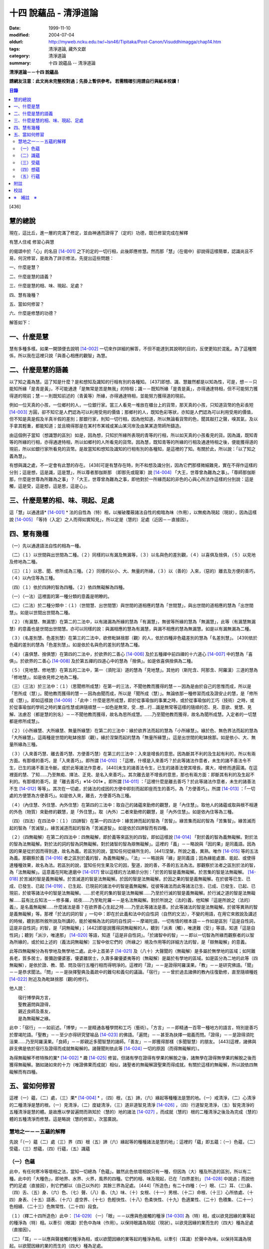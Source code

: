十四 說蘊品 - 清淨道論
######################

:date: 1999-11-10
:modified: 2004-07-04
:oldurl: http://myweb.ncku.edu.tw/~lsn46/Tipitaka/Post-Canon/Visuddhimagga/chap14.htm
:tags: 清淨道論, 藏外文獻
:category: 清淨道論
:summary: 十四 說蘊品 -- 清淨道論


**清淨道論－－十四 說蘊品**

**請網友注意：此文尚未完整校對過；先掛上暫供參考。
若需精確引用請自行與紙本校讀！**

.. contents:: 目錄
   :depth: 2


[436]

慧的總說
++++++++

現在，這比丘，進一層的完滿了修定，並由神通而證得了（定的）功德，既已修習完成在解釋

有慧人住戒
修習心與慧

的偈頌中於「心」的名目 [14-001]_  之下的定的一切行相，此後即應修慧。然而那「慧」（在偈中）卻說得這樣簡單，認識尚且不易，何況修習，是故為了詳示修法，先提出這些問題：　　　　　　

一、什麼是慧？

二、什麼是慧的語義？

三、什麼是慧的相、味、現起、足處？

四、慧有幾種？

五、當如何修習？

六、什麼是修慧的功德？

解答如下：

一、什麼是慧
++++++++++++

慧有多種多樣。如果一開頭便去說明 [14-002]_  一切來作詳細的解答，不但不能達到其說明的目的，反使更陷於混亂。為了這種關係，所以我在這裡只說「與善心相應的觀智」為慧。

二、什麼是慧的語義
++++++++++++++++++

以了知之義為慧。這了知是什麼？是和想知及識知的行相有別的各種知。 [437]即想、識、慧雖然都是以知為性，可是，想－－只能知所緣「是青是黃」，不可能通達「是無常是苦是無我」的特相；識－－既知所緣「是青是黃」，亦得通達特相，但不可能努力獲得道的現前；慧－－則既知前述的（青黃等）所緣，亦得通達特相，並能努力獲得道的現前。

例如一位天真的小孩，一位鄉村的人，一位銀行家。當三人看見一堆放在櫃台上的貨幣，那天真的小孩，只知道貨幣的色彩長短 [14-003]_  方圓，卻不知它是人們認為可以利用受用的價值；那鄉村的人，既知色彩等狀，亦知是人們認為可以利用受用的價值，但不知是真是假及半真半假的差別；那銀行家，則知一切行相，因為他知道，所以無論看貨幣的色，聞其敲打之聲，嗅其氣，及以手拿其輕重，都能知道；並且曉得那是在某村市某城或某山某河岸及由某某造幣師所鑄造。

由這個例子當知（想識慧的區別）如是，因為想，只知於所緣所表現的青等的行相，所以如天真的小孩看見的貨。因為識，既知青等的所緣的行相，亦得通達特相，所以如鄉村的人所看見的貨幣。因為慧，既知青等的所緣的行相及通達特相之後，便能獲得道的現前，所以如銀行家所看見的貨幣。是故當知和想知及識知的行相有別的各種知，是這裡的了知。有關於此，所以說：「以了知之義為慧」。

有想與識之處，不一定會有此慧的存在。 [438]可是有慧存在時，則不和想及識分別，因為它們那樣微細難見，實在不得作這樣的分別；這是想，這是識，這是慧」，所以尊者那伽斯那 （即那先或龍軍）說 [14-004]_  「大王，世尊曾為難為之事」。「尊師那伽斯那，什麼是世尊為所難為之事」？「大王，世尊曾為難為之事，即他對於一所緣而起的非色的心與心所法作這樣的分別說：這是觸，這是受，這是想，這是思，這是心」。

三、什麼是慧的相、味、現起、足處
++++++++++++++++++++++++++++++++

這「慧」以通達語* [14-001]_ * 法的自性為（特）相，以摧破覆蔽諸法自性的痴暗為味（作用），以無痴為現起（現狀），因為這樣說 [14-005]_  「等持（入定）之人而得如實知見」，所以定是（慧的）足處（近因－－直接因）。

四、慧有幾種
++++++++++++

（一）先以通達語法自性的相為一種。

（二）（１）以世間與出世間為二種。（２）同樣的以有漏及無漏等，（３）以名與色的差別觀，（４）以喜俱及捨俱，（５）以見地及修地為二種。

（三）（１）以思、聞、修所成為三種。（２）同樣的以小、大、無量的所緣，（３）以（善的）入來，（惡的）離去及方便的善巧，（４）以內住等為三種。

（四）（１）依於四諦的智為四種。（２）依四無礙解為四種。

（一）（一法）這裡面的第一種分類的意義是明瞭的。

（二）（二法）於二種分類中：（１）（世間慧、出世間慧）與世間的道相應的慧為「世間慧」，與出世間的道相應的慧為「出世間慧」。如是以世間出世間為二種。　　　

（２）（有漏慧、無漏慧）在第二的二法中，以有諸漏為所緣的慧為「有漏慧」，無彼等所緣的慧為「無漏慧」，此等（有漏慧無漏慧）的意義也是世間出世間慧。亦可以同樣的說：與漏相應的慧為有漏慧，與漏不相應的慧為無漏慧。如是以有漏無漏為二種。

（３）（名差別慧、色差別慧）在第三的二法中，欲修毗缽捨那（觀）的人，依於四種非色蘊差別的慧為「名差別慧」。 [439]依於色蘊的差別的慧為「色差別慧」。如是依於名與色的差別的慧為二種。

（４）（喜俱慧、捨俱慧）在第四的二法中，於欲界的二善心 [14-006]_  及於五種禪中前四禪的十六道心 [14-007]_  中的慧為「喜俱」。於欲界的二善心 [14-008]_  及於第五禪的四道心中的慧為「捨俱」。如是依喜俱捨俱為二種。

（５）（見地慧、修地慧）在第五的二法中，第一（須陀洹）道的慧為「見地慧」。其他的（斯陀含、阿那含、阿羅漢）三道的慧為「修地慧」。如是依見修之地為二種。

（三）（三法）於三法中：（１）（思聞修所成慧）在第一的三法，不聞他教而獲得的慧－－因為是由於自己的思惟而成，所以是「思所成（慧）」。聞他教而獲得的慧－－因為由聞而成，所以是「聞所成（慧）」。無論依那一種修習而成及證安止的慧，是「修所成（慧）」。即如這樣說 [14-009]_  ：「此中：什麼是思所成慧，即於從事瑜伽的事業之時，或於從事瑜伽的工巧（技術）之時，或於從事瑜伽的學術之時的業自性慧或諦隨順慧－－如色是無常，受…想…行…識是無常等這樣的隨順的忍、見、意欲、覺慧、見解、法慮忍（都是慧的別名）－－不聞他教而獲得，故名為思所成慧。……乃至聞他教而獲得，故名為聞所成慧。入定者的一切慧都是修所成慧」。　　

（２）（小所緣慧、大所緣慧、無量所緣慧）在第二的三法中：緣於欲界法而起的慧為「小所緣慧」。緣於色、無色界法而起的慧為「大所緣慧」。這兩種是世間的毗缽捨那（觀）。緣於涅槃而起的慧為「無量所緣慧」。這是出世間的毗缽捨那。如是依小、大、無量所緣為三種。

（３）（入來善巧慧、離去善巧慧、方便善巧慧）在第三的三法中：入來是增長的意思。因為斷其不利的及生起有利的，所以有兩方面。有那樣的善巧，是「入來善巧」。即所謂 [14-010]_  ：「這裡，什樣是入來善巧？於此等諸法作意者，未生的諸不善法令不生，已生的諸不善法令斷。或於此等諸法作意者， [440]未生的諸善法令生，已生的諸善法使其增長，廣大，增修而達圓滿。在這裡面的慧、了知……乃至無痴、擇法、正見、是名入來善巧」。其次離去是不增長的意思，那也有兩方面：即斷其有利的及生起不利的。有那樣的善巧，是「離去善巧」※14-001※ 。即所謂 [14-011]_  ：「這裡什麼是離去善巧？於此等諸法作意者，未生的諸善法不生 [14-012]_  等等」。其次在一切處，於諸法的成因的方便中即刻而起即座而生的善巧，為「方便善巧」。所謂 [14-013]_  ：「一切處的方便慧為方便善巧」。如是依入來，離去，方便善巧為三種。

（４）（內住慧、外住慧、內外住慧）在第四的三法中：取自己的諸蘊來勤修的觀慧，是「內住慧」。取他人的諸蘊或取與根不相連的外色（物質）來勤修的觀慧，是「外住慧」。取（內外）二者來勤修的觀慧，是「內外住慧」。如是依內住等為三種。　

（四）（四法）在四法中：（１）（四諦智）在第一的四法中：緣苦諦而起的智為「苦智」。緣苦集而起的智為「苦集智」。緣苦滅而起的智為「苦滅智」。緣苦滅道而起的智為「苦滅道智」。如是依於四諦智而有四種。

（２）（四無礙解）在第二的四法中：四無礙解，即於義等來區別的四智。即如這樣說 [14-014]_  「對於義的智為義無礙解。對於法的智為法無礙解。對於法的詞的智為詞無礙解。對於諸智的智為辯無礙解」。這裡的「義」－－略說與「因的果」是同義語。因為因的果是從於因而得到達，故名為義。若區別的說，當知任何從緣所生的， [441]涅槃，所說之義，異熟。唯作 [14-015]_  等的五法為義。那觀察於義 [14-016]_  者之區別於義的智，為義無礙解」。「法」－－略說與「緣」是同義語；因為緣能處置、能起、或使得達種種效果，故名為法。若區別的說，當知任何生果及它的因，聖道，說的善，不善的五法為法。那觀察於法者之區別於法的智，為「法無礙解」。這意義在阿毗達磨中 [14-017]_  曾以這樣的方法顯示分別：「於苦的智是義無礙解。於苦集的智是法無礙解。 [14-018]_  於苦滅的智是義無礙解。於苦滅道的智是法無礙解。於因的智是法無礙解。於因之果的智是義無礙解。在於彼等已生、已成、已發生、已起 [14-019]_  、已生起、已現前的諸法中的智是義無礙解。從彼等諸法而此等諸法已生、已成、已發生、已起、已現前，於彼等諸法中的智是法無礙解。……於老死的集的智是法無礙解……乃至於行滅的智是義無礙解。於行滅之道的智是法無礙解……茲有比丘知法－－修多羅，祗夜……乃至毗陀羅－－是名法無礙解。對於所說之（法的)義，他知解『這是所說之（法的）義』，是名義無礙解……什麼諸法是善？在欲界善心生起之時……乃至此等諸法是善。於此等諸法的智是法無礙解。於彼等異熟的智是義無礙解」等。那裡「於法的詞的智 」一句中：即在於此義和法中的自性詞（自然的文法），不變的用語，在用它來敘說及講述的時候，聽到那所敘所說及所講的，能於被稱為法的詞的自性詞－－摩竭陀語，一切有情的根本語－－作如是區別「這是自性詞，這是非自性詞」的智，是「詞無礙解」； [442]即是說獲得詞無礙解的人，聽到「派素（觸），唯達難（受）」等語，知道「這是自性詞」；聽到「派沙，唯達那」 [14-020]_  等語，知道「這是非自性詞」。「於諸智中的智」－－即以一切智為所緣而觀察者的以智為所緣的，或於如上述的（義法詞無礙解）三智中依它們的（所緣之）境及作用等的詳細方法的智，是「辯無礙解」的意義。

此等四無礙解分為有學地及無學地二處。此中上首弟子 [14-021]_  及（八十）大聲聞的（無礙解）是多屬於無學地的區域；如阿難長老，質多居士，曇彌迦優婆塞，優婆離居士，久壽多羅優婆夷等的（無礙解）是屬於有學地的區域。如是區分為二地的此等（四無礙解），是依於證、教、聞、問及宿行五種行相而得明淨的。這裡的「證」－－是證得阿羅漢果。「教」－－是研究佛語。「聞」－－是恭求聞法。「問」－－是抉擇聖典及義疏中的難句和義句的議論。「宿行」－－曾於過去諸佛的教內往復勤修，直至隨順種姓 [14-022]_  附近及為毗缽捨那（觀)的修行。

他人說：

| 　　宿行博學與方言，
| 　　聖教遍問與證得，
| 　　親近良師及善友，
| 　　是為無礙解之緣。

此中：「宿行」－－如前述。「博學」－－是精通各種學問和工巧（藝術）。「方言」－－即精通一百零一種地方的語言，特別是善巧於摩竭陀語。「聖教」－－至少亦得研究譬喻品 [14-023]_  的佛語。「遍問」－－甚至為抉擇一偈義而問。「證得」－－是證得須陀洹果……乃至阿羅漢果。「良師」－－即親近多聞智慧的諸師。「善友」－－即獲得那樣（多聞智慧）的朋友。 [443]這裡，諸佛與辟支佛是依於宿行及證得而成就無礙解的。諸聲聞則依此等 [14-024]_  一切的原因（而得無礙解的）。

為得無礙解不修特殊的業* [14-002]_ * 趣 [14-025]_  修習。但諸有學在證得有學果的解脫之後，諸無學在證得無學果的解脫之後而獲得無礙解。猶如諸如來的十力（唯證佛果而成就）相似，諸聖者的無礙解證聖果而得成就。有關於這樣的無礙解，所以說依四無礙解而有四種。

五、當如何修習
++++++++++++++

這裡（一）蘊，（二）處，（三）果* [14-004]_ * ，（四）根，（五）諦，（六）緣起等種種法是慧的地。（一）戒清淨，（二）心清淨的二種清淨是慧的根。（一）見清淨，（二）度疑清淨，（三）道非道智見清淨 [14-026]_  ，（四）行道智見清淨，（五）智見清淨的五種清淨是慧的體。是故應以學習遍問而熟知於（慧的）地的諸法 [14-027]_  ，而成就（慧的）根的二種清淨之後及為完成（慧的）體的五種清淨而修慧。這是略說（慧的修習）。次當廣說。

慧地之一－－五蘊的解釋
``````````````````````

先說「（一）蘊（二）處（三）界（四）根（五）諦（六）緣起等的種種諸法是慧的地」：這裡的「蘊」即五蘊：（一）色蘊，（二）受蘊，（三）想蘊，（四）行蘊，（五）識蘊

（一）色蘊
``````````

此中，有任何寒冷等壞相之法，當知一切總為「色蘊」。雖然此色依壞相說只有一種，但因為（大）種及所造的區別，所以有二種。此中的「大種色」，即地界、水界、火界，風界的四種。它們的相、味及現起，已在「四界差別」 [14-028]_  中說過；而說他們的足處（直接因），則它們都以（自己以外的）其餘三界為足處。 [444]「所造色」有二十四種：（一）眼、（二）耳、（三)鼻、（四）舌、（五）身、（六）色、（七）聲、（八）香、（九）味、（十）女根、（十一）男根、（十二）命根、（十三）心所依處、（十四）身表、（十五）語表、（十六）虛空界、（十七）色輕快性、（十八）色柔快性、（十九）色適業性、（二十）色積集、（二十一）色相續、（二十三）色無常性、（二十四）段食。

（１）（釋二十四所造色）此中： [14-029]_  （一）「眼」－－以應與色接觸的種淨 [14-030]_  為（特）相，或以欲見因緣的業等起的種淨為（特）相。以牽引（眼識）於色中為味（作用）。以保持眼識為現起（現狀）。以欲見因緣的業而生的（四大）種為足處（直接因）。

（二）「耳」－－以應與聲接觸的種淨為相，或以欲聞因緣的業等起的種淨為相。以牽引（耳識）於聲中為味。以保持耳識為現起。以欲聞因緣的業的而生的（四大）種為足處。

（三）「鼻」－－以應與香接觸的種淨為相，或以欲嗅因緣的業等起的種淨為相。以牽引（鼻識）於香中為味。以保持鼻識為現起。以欲嗅因緣的業而生的（四大）種為足處。

（四）「舌」－－以應與味接觸的種淨為相，或以欲嘗因緣的業等起的種淨為相。以牽引（舌識）於味中為味。以保持舌識為現起。以欲嘗因緣的業而生的（四大）種為足處。

（五）「身」－－以應與所觸接觸的種淨現為相，或以欲觸因緣的業等起的種淨為相。以牽引（身識）於所觸中為味。以保持身識為現起。以欲觸因緣的業而生的（四大）種為足處。

然而有人（指大眾部）說：眼是火的成分多的諸大種的淨（根）。耳、鼻、舌（次第的）是風、地、水的成分多的諸大種的淨（根）。身是一切（大種平均）的淨（根）。其他的人又說：眼是火的成分多的（諸大種的淨根），耳、鼻、舌、身（次第的）是虛空、風、水、地的成分多的（大種的淨根）。那麼，應該反問他們說：「請拿經典來為證」！自然他們是找不到那樣的經的。但有人將指出他們的這樣的理由：「因為助以火等的德的色等而見故」 [14-031]_  。那麼，再反問他們說：「誰說那色等是火等之德」？ [445]於諸大種中實不可能作那樣的簡別說：「那大種有那樣的德，這大種有這樣的德」。此時他們又說：「正如你們所主張的地等有支持等的功能，因為是在各種元素（物質形成的色聚）中的某大種的成分較多的緣故，如是於火等成分較多的元素中而見色等的成分較多之故，應該同意這「色等是彼（火）等的德」的主張。這樣當再反駁他們說：「（你說香是屬於地、色是屬火）那麼那地（界）的成分多的綿的香是勝過水（界）的成分多的香水的香的話，如果那冷水的色彩是減少於火（界）的成分較多的話，則我們承認你的主張；可是這兩種都不可能發生，所以你必須放棄(眼等的差別是)此等所依的大種的差別的說法。例如於一色聚的大種雖無差別，但大種的色味與味等則互相各別，如是差別，雖無別的原因。但說眼淨等(相異）」。然而那眼耳等怎麼會互相的不同？只有業是它們的差別原因。因為業的差別，所以有此等（眼、耳等）的差別，並非因大種的差別之故。即如古人說：「如果顯種有差別時，則無淨（根）生起，因為淨（根的大種）是相等而非相異」。由於業的差別之故，所以於此等（眼等）的差別中，眼與耳的取境在不必到達於境時，因為它們的識起於不依附於自己的所依的境（聲色）中之故；鼻、舌和身的取境在到達於境時，因為它們的識起於依附於自己的所依的境中之故。

 [14-032]_  其次於這（眼等五種之）中的「眼（根）」，世人稱呼那像青蓮的花瓣而圍以黑睫毛及呈有黑白色的圓球為眼，即在於那全體的眼（球）而圍以白圓圈之內的黑眼珠的中央前面－－那站在前面的人的身體形像所映現的地方，它遍滿眼膜，好像滲透了油的七個綿膜（燈芯），由四界的保持（地）粘結（水）成熟（火）動搖（風）四種作用的資助，好像剎帝利的孩子由四保姆的抱、浴、著、打扇的四種工作所保護，由時節（寒暑等的自然現象），心和食所支持，由壽所保護，由色香味等所隨從，不過於虱的頭那麼大，它恰好是眼識等處的所依和門（是認識的入口）。 [446]正如法將（舍利弗）說：

| 由於眼淨，　　　　隨觀諸色，
| 既小而細，　　　　如虱之頭。

「耳（根）」－－ [14-033]_  在全體的耳腔之內，即在那掩有薄薄的黃毛猶如指套的形狀的地方，由前面所說的四界的資助，由時節、心和食的支持，由壽所保護，由色等隨從，它恰好是耳識等處的所依與門。

「鼻（根）」－－在全體的鼻孔之內那如山羊足的形狀的地方，它的資助、支持、保護、隨從，已如前述，它恰好是鼻識等處的所依和門。

「舌（根）」－－在全體的舌的中央的上部，即在那像蓮的花瓣的前部形狀的地方，它的資助、支持、保護、隨從，已如前述，它恰好是舌識等的所依門。

「身（根)」－－存在於身體之中有執受色（有神經的部分）的一切處，如油脂遍在綿布中相似，成為如前面所述的資助，支持，保護、及隨從的對象，它恰好是身識等的所依和門。

正如蛇、鱷 [14-034]_  、鳥、狗、野干之下於蟻塔、水、虛空、村落、墓場，各各有它自己的境域，而這些眼等之於色等亦各有它們自己的境域。

於諸根以外的其他的色等之中 [14-035]_  ：（六）「色」－－有刺眼的特相。有為眼識之境的味（作用）。以它存在的範圍為現起（現狀）。以四大種為足處（直接因）。如色的解說亦可應用其他的一切所造色；以下僅說它們的不同之處。這色依青黃等有多種。　

(七)「聲」－－有刺耳的特相。有為耳識之境的味。以它存在的範圍為現起。此聲依大鼓小鼓等有多種。

[447]

(八)「香」－－有樸鼻的特相。有為鼻識之境的味。以它存在的範圍為現起，它有根香及木髓之香等多種。

(九)「味」－－有刺舌的特相。有為舌識之境的味。以它存在的範圍為現起。它有根味及乾* [14-005]_ * 味等多種。

(十)「女根」－－有女性的特相。有顯示是女的味。是女的性、相貌、行為，動作的原因為現起。

(十一)「男根」－－有男性的特相。有顯示是男的味。是男的性、相貌、行為、動作的原因為現起。而此(男女根)二者亦遍在全身，猶如身淨(根)。然而不得說是「在身淨所在之處」或「在身淨不在之處」。男女根沒有混雜之處，猶如色與味等相似。

(十二)「命根」－－有守護俱生色的特相。有使它們（俱生色）前進的味。使他們的維持為現起。以應存續的大種為足處。雖然（命根）有守護（俱生色）的特相等，但必須有俱生色的剎那它才能守護，正如水的保護蓮華相似。雖然它們各有它們自己的生起之緣，然而（命根）保護（它們），正如保姆的保護孩子相似。（命根）自己當與進行之法結合而進行，正如船長和船相似。它不能在（俱生色）破壞了以後而自己進行，因為沒有了使它進行之法存在的緣故。它不能存在於（俱生色的）破壞的剎那，因為它自己也破壞的緣故，正如油盡的燈芯，不能保持燈焰一樣。因為（命根）已在上述（的俱生色）的剎那完成了它的工作，當知這並不是說它沒有守護及令其進行和存續的能力。

（十三）「心所依處」－－有為意界及意識界依止的特相。有保持彼等二界的味。以運行彼等為現起。它在心臟之中，依止血液而存在，如在「論身至念」 [14-036]_  中已說。由四大種的保持等的作用所資助，由時節及心和食所支持，由壽所守護，恰好為意界意識界及與它們相應的諸法所依處。

（十四）「身表」－－是由於從心等起的風界所轉起的往（還屈伸）等，以俱生色身的支援保持和動的緣的變化行相。 [448]有表示自己的意志的味。為身的動轉之因是現起。從心等起的風界是足處。而此（身表）　因為由於身的動轉而表明意志之故，並且它自己亦稱為身動轉，因為由身而表（意志）之故，是名身表。當知往（還屈伸）等的轉起，是因為身表的動及時節生等（的諸色）與心生的諸色亦結合而動之故。

（十五）「語表」－－是由於從心等起的地界中的有執受色（唇喉等）的擊觸之緣而轉起種種語的變化的行相。有表示自己的意志的味。為語音之因是現起。以從心等起的地界（唇喉等）為足處。而此（語表）因為由於語音而表明意志之故，並且它自己亦稱為語音 [14-037]_  ，因為由於語而表（意志）之故，是名語表。譬如看見在森林之中，高懸於竿頭之上的牛頭骨等的水的標幟便知道「這裡有水」，如是把握身的動轉及語音而知身表和語表。

（十六）「虛空界」－－ [14-038]_  有與色劃定界限的特相。有顯示色的邊際的功用（味）。以色的界限為現狀（現起）；或以（四大種）不接觸的狀態及孔隙的狀態為現狀。以區劃了的色為近因（足處）。因為由這(虛空界）區劃了色，我們才起了「這是上這是下這是橫度」的概念。

（十七）「色輕快性」－－有不遲鈍的特相。有除去諸色的重性的功用。以（色的）輕快性轉起為現狀。以輕快的色為近因。

（十八）「色柔軟性」－－有不堅固的特相。有除去色的堅硬性的功用。以不反對（色的）一切作業為現狀。以柔軟的色為近因。

（十九）「色適業性」－－有使身體的作業隨順適合工作性的特相。肯除去不適合於作業的功用。以不弱力的狀態為現狀。以適業的色為近因。

此等（色輕快性、色柔軟性、色適業性）三種並不互相捨棄的。雖然如是，當知亦有這樣的差別：譬如無病的健康者，那色的輕快性、不遲鈍、種種輕快迅速的轉起，是從反對※14-002※ 令色遲鈍的界的動亂的緣所等起的，這樣的色變化為「色輕快性」。其次如善鞣的皮革，那色的柔軟憐え能於一切種種的作業中得以自由柔順， [449]是從反對令色硬化的界的動亂的緣所等起，這樣的色的變化為「色柔軟性」。其次如善煉的黃金，那色的適業性，隨順於身體的種種作業是從反對令諸身體的作業不隨順的界的動亂的緣所等起的，這樣的色的變化為「色適業性」。

（二十）「色積集」－－有積聚的特相。有從諸色的前分令出現（現在）的功用。以引導為現狀，或以（色的）圓滿為現狀。以積集的色為近因。

（二十一）「色相續」──這(色積集和色相續)二者與「生色」為同義語，然而(生的) 行相有多種之故，所以依照化導方面而略舉積集和相續的要目。因為不是義有多種之故，所以只就此等的句來詳為解說 [14-039]_  ：(色等諸)處※14-003※ 的積聚，是色積集；那色的積集，是色的相續」。但在義疏中說：「積聚是生起，積集是增長，相續是轉起」。並舉一譬喻說：「猶如在河岸旁邊掘一穴，水湧上來的時候為積聚－－生起，水充滿時如聚集－－增長，水溢出時如相續－－轉起」。說了譬喻之後又說：「這是怎麼說的呢？以處而說積聚，以積聚而說為處」。是故諸色在最初生起的為積聚；在他們以後生起的其他－－因為他們的生起是以增長的行相 [14-040]_  而現起，故說「積集」；在此等之後而生起而再再生起的其他－－因為他們的生起是以隨順結合的行相而現起，故說「相續」。

（二十二）「色老性」 [14-041]_  ──有色的成熟的特相。有引導（色的壞滅）的功用。猶如陳谷，雖然不離色竹自性，但已去新是它的現狀。以曾經成熟了的色為近因。如牙齒的脫落等，是顯示齒等的變化，所以說這（色老性）是「顯老」。非色法的老，名為「隱老」；那隱老則沒有這表面的變化。在地、水、山、月、太陽等的老（亦無可見的變化），名為「無間老」。

[450]

（二十三）「色無常性」──有（的）壞滅的特相。有（色的）沉沒的作用。以（色的）滅盡為現狀。以受壞滅的色為近因。

（二十四）「段食」──有滋養素的特相。有取色（與食者）的作用。以支持身體為現狀。以作成一團團當取而食的食物為近因。而此段食與維持有情的營養素是一同義語。

上面所說的色都是來自聖典的。然而義疏中還說有力色、成色、生色、病色，並有人（無畏山住者）更說眠色。提示了這些其他的色之後，再引 [14-042]_  「確實的，你是牟尼正覺者，你已沒有了諸蓋」等的句子，否定了「眠色」 [14-043]_  。在別的諸色中：「病色」則包攝於（色）者老性及無常性中，「生色則包攝於積集和相續中，「成色」則包攝於水界中，「力色」則包攝於風界中 [14-044]_  。所以在此等色中，結論則一種也不能各別的存在。

上面的二十四種所造色，並前面已說的四大種，合為二十八種色，不少也不多。

（2）（色的一法乃至五法）（一法）這一切色依一種說：即是（一）非因，（二）無因，，（三）與因不相應的，（四）有緣的，（五）世間的，（六）有漏的。

（二法）依二種說：即是（一）內與外，（二）粗和細，（三）遠和近，（四）完與不完，（五）淨色及非淨色，（六）根與非根，（七）有執受與非執受。在這裡面：（一）眼、耳、鼻、舌、身等五種，因為是依於自己的身體而轉起之故而為「內」；其餘的（二十三種）由於外故為「外」。（二）眼等九種和（四界中）除了水界以外的三界的十二種，由接觸而取故為「粗」；其他的因為相反故為「細」。（三）那細的色甚難察知其自性故為「遠」；其餘的容易察知頁自性故為「近」。（四）四界及眼等十三種 [14-046]_  並段食的十八種色，因為超越區划，變化，相，性，而得把握自性故為「完（色）」；其餘的相反故為「不完（色）」。（五）眼等五種而取色等之緣，猶如鏡面一樣的明淨故為「淨色」；其他的與此相反，故為「非淨色」。 [451]（六）五淨色及女根（男根、命根）等三種共以增上之義而為「根」；餘者相反故為「非根」。（七）在後面要說的業生色，由業所執受故為「有執受「，餘者相反故為「非執受」。

（三法）更於一切色，依有目及業生等的三法為三種。此中，（一）（十三種）粗色中的色，為「有見有對」，餘者為「無見有對」；一切細色則為「無見無對」。如是先依有見等的三法為三種。（二）次依業生等的三法為三種，即從業而生的色為「業生」；從別的緣生的色為「非業業」；不從全何而生的為「非業生非非業生」。（三）從心而生的為「心生」；從別的緣生的為「非心生」；不從任何而生的為「非心生非非心生」。（四）從食而生的為「食生」；從別的緣生的為「非食生」；不全何而生的為「非食生非非食生」。（五）從時節而生的為「時生」；從別的緣生的為「非時生」；不從任何而生的為「非時生非非時生」。如是依業生等三法為三種。

（四法）更就（色的）見等，色色等，依處等的四法為四種。此中：（一）色處是所見之境，故為可「見」的；聲處是所聞之境，故為「聞」的；香、味、觸處是要等接觸之後而取的根的境，故為可「覺」的；其他的是識的境，故為可「識」的。* [14-006]_ * （二）次以（十八種）完色名「色色」，虛空界名「區劃色」，身表乃至適性等（五種）名為「變化色」；生（積集、相續）、老、壞（無常性）（的四種）名為「相色」。如是依色色等的四法為四種。（三）次以心（所依處）色名為「是所依處非門」；（身、語）二表名為「是門非所依處」；淨色名為「是所依處是門」；餘者名為「非處非門」。如是依所依處的四法為四種。

（五法）其次就（色的）一生、二生、三生、四生、無處生等的區別為五種。此中：只從業生的及只從心生的，名為從「一生」；這裡以根色及心所依處是只從業生的，以（身、語）二表是只從心生的。其次從心及時節而生的名為從「二生」；只有聲處是。其次從時節、心、食的三法所生的名為從「三生」； [452]只有輕快性（柔軟性、適業性）等三種。其次從業（時節、心、食）等四法所生的名為從「四生」；這除了相色（四種）之外其他的 [14-047]_  都是。其次相色為「無處生」（不從任何處生）。何以故？沒有生起的生起之故，即以生起的則只有其他的成熟（老）與壞滅（無常）二種了。例如 [14-048]_  「色處、聲處、香處、味處、觸處、虛空界、水界、色輕快性、色柔軟性、色適業性、色積集、色相續、段食，此等諸法從心等起」，在此等文中，承認生（色積集、色相續）從何處而生，當知是指那晚生的諸緣所表示其作用威力的剎那而說（為生）之故。

這是先為詳論色蘊一門。

（二）識蘊
``````````

在其他的四蘊，把一切有覺受相的總括為受蘊，把一切有想念相的總括為想蘊，把一切有行作相的總括為行蘊，把一切有識知相的總括為識蘊。此中如果能夠知解識蘊，則其他的三蘊便很容易知解了。所以最初先來解說識蘊。

這裡說「一切有識知相的總括為識蘊」，怎麼是有識知相的為識呢？即所謂 [14-049]_  ：「朋友，識知識知，故名為識」。「識」和心、意之義為一。※14-004※ 而此識的自性與識知相也是一種。不過依其類別而有善、惡、無記的三種。此中：

（１）（八十九心）－（善心），善（心）依於地的差別故有欲界、色界、無色界、出世間的四種。此中：

（一）（欲界善心）欲界（善心）因有善、捨、智、行的差別故有八種：即所謂：（１） [14-050]_  喜俱智相應無行，（２）(喜俱智相應)有行，（３）(喜俱)智不相應(無行)，（４）(喜俱智不相應有行)，（５）捨俱智相應無行，（６）(捨俱智相應)有行，（７）(捨俱)智不相應 [453](無行)，（８）(捨俱智不相應)有行。即（１）當他護得了所施的東西及受施的人，或由其他的可喜之因，而心生大歡喜（喜俱），第一便起「應施」等的正見（智相應），不猶豫，沒有他人的慫恿（無行），而行施等的福德，那時他的心是「喜俱智相應無行」。（２）當如上面同樣的理心生大歡喜（喜俱），先起正見（智相應），雖然亦行不很慷慨的施捨，但有猶豫或由他人的慫恿而行（有行），那時他的心是「（喜俱智相應）有行」。在這個意義上，「行」，和依於自己或他人而轉起的前加行，是同義語。（３）如幻童由於看見親屬（父母等）布施等的習慣，小看見諸比丘時，心生歡喜，便把手上所有的東西布施給比丘，或作禮拜，那時則為生起第三（喜俱智不相應無行）心。（４）其次由於親屬的慫恿說：「你去布施吧！你去禮吧！」這樣才去行的，那時則為生起第四（喜俱智不相應有行）心。（５－８）其次不得所施的東西及受施的人，或者缺乏其他的歡喜喜之因，沒有前面所說的四種歡喜，那時則為生起其餘四種捨俱的心。如是由於喜、捨、智、行的差別之故，當知有八種欲界善心。

（二）（色界善心）其次色界善心，因為與禪支相應的各別而有五種；即所謂：（９）與尋、伺、喜、樂、定相應的為第一，（１０）以超尋為第二，（１１）更超伺為第三，（１２）更離喜為第四，（１３）以滅去樂而與捨、定相應的為第五。

（三）（無色界善心）無色界善心，因為與四無色相應而有四種；即如（前面四無色業處中）所說，（１４）與空無邊處禪相應的為第一，（１５－１７）與識無邊處等相應的為第二、第三、第四。

（四）（出世間善心）出世間善心，因為與（１８．須陀洹，１９．斯陀含、２０．阿羅漢）四道相應而為四種。如是先說善的識只有二十一種。

二（不善心），其次不善心，依地只有欲界一種。依根則有貪根、瞋根、痴根三種。此中：

[454]

（一）（貪根）貪根因依喜、捨、邪見、行的差別而有八種；即所謂：（２２）喜俱邪見相應無行，（２３）（喜俱邪見相應）有行，※14-005※ （２４）喜俱邪見不相應無行，（２５）喜俱邪見不相應有行，（２６）捨俱邪見相應無行，（２７）捨俱邪見相應有行，（２８）捨俱邪不相應無行，（２９）捨俱邪見不相應有行。即（２２）先起這樣的邪見說：「於諸欲中無有過失」等（邪見相應），起大歡喜之心（喜俱），以自性的銳利及不由他人所慫恿的心（無行），享受諸欲，或於見（聞、覺）的吉祥等視為真實，這時則為第一不善心生起。（２３）若以遲鈍及由於他人所慫恿的心（有行）而作時，則為第二（不善心）。（２４）如果先無邪見（邪見不相應），只起歡喜心（喜俱），以自性的銳利及不由他人所慫恿的心（無行），行淫，貪圖他人的利益，或盜取他人的財物，這時為第三（不善心）。（２５）若以遲鈍及由他人所慫恿的心（有行）而作時，為第四（不善心）。（２６－２９）如果由於不得欲境或者缺乏其他的歡喜之因，而無前面所說的四種歡喜之時，則為其他四種捨俱的（不善心）生起。如是由於喜、捨、邪見、行的差別之故，當知有八種貪根。

（二）（瞋根） 其次瞋根（的不善心）有二種：（３０）憂俱疑相應，及（３１）（憂俱瞋恚相應）有行。當知是在於行殺生等事的時候而轉起的銳和遲鈍心。

（三）（痴根）與痴相應的（不善心）有二種：（３２）捨俱疑相應，及（３３）（捨俱）掉舉相應。當知它們是由於不決定及散亂之時而轉起的。如是不善的識有十二種。

三（無記心），無記心，依其類別，故有異熟及唯作二種。

（甲）（異熟無記心）此中異熟，依地而有四種，即欲界、色界、無色界、出世界。※14-006※

（一）（欲界異熟）此中欲有善異及不善異熟二種。善異熟又分無因及有因二種。

（無因善異熟）此中，沒有無貪等（相應）的因的異熟為無因，有八種，即（３４）眼識，（３５）耳識，（３６）鼻識，（３７）舌識，（３８）身識，（３９）有領受作用的意界，及（４０－４１）有推度等作用的二意識界。

[455]

此中：（３４）「眼識」，有識知依眼（現於眼前）的色的特相。有單以色為所以的功用（味）。以色的現前狀態為現狀（現起）。離去以色為所緣的唯作意界 [14-051]_  為直接因（足處）。（３５－３８）「耳、鼻、舌、身識」，有識知依止於耳等（與耳等相接）的聲等的特相。有只以聲為所緣的功用。以聲等的現前狀態為現狀。離去以聲為所緣等的唯作意界為直接因。（３９）（有領受作用的）「意界」，有於眼識等之後而識知色等特相。有領受色等的作用。以彼相同的（領受）狀態為現狀。離去眼識等為直接因。（４０－４１）「有推度等作用的二種意識界」，有識知於無因異的六所緣的特相。有推度等的作用。以彼相同的（推度等）狀態為現狀。以心所依處為直接因。因為與喜、捨相應，及有二處、五處（作用）的差別之故，所以它有二種各別；即於此等（二者）之中，一（４０），是因為專於好的所緣而轉起為自性之故，所以成為喜相應的，並且因為是由於推度及彼所緣（的二作用） [14-052]_  於（眼等的）五門的速行的末後而轉起之故，所以有二處（作用）。一（４１），是因為於好的中所緣（捨）而轉起為自性之故，所以成為捨相應的，並且因為是由於推度、彼所緣、結生、有分及死 [14-053]_  而轉起之故，所以有五處（的作用）。

這八種無因異熟識，因為有定與不定的所緣，故有二種；又依捨、樂、喜的差別，故為三種。即此中前五識，因為次第的對於色等而轉起，故為定所緣；捨者（三種）為不定所緣 [14-054]_  。然而此中意界是對色等的五種而轉起，二意識界則對六種（所緣）而轉起。其次在此八種中的身識是與樂相應；有二處作用的意識界（４０）是與喜相應；餘者則與捨相應。如是先說善異熟無因的八種。

（有因善異熟）其次有因（異熟心），是與無貪等因相應的異熟。這和欲界的善心同名，依喜等的差別，故有八種（即４２．智相應無行，４３．喜俱智相應有行，４４．喜俱智不相應有行，４５．喜俱智不相應有行，４６．捨俱智相應無行，４７捨俱智相應有行，４８，捨俱智不相應無行，４９．捨俱智不相應有行），但此（有因異熟心）不是象善心那樣以布施等方法對於六所緣而轉起的，因為這是以結生、有分、死及彼所緣（的四作用）對於小法（欲界）所攝的六所緣而轉起的。於此（八心）中的有行、無行的狀態，當知是由於原因而來。 [14-055]_  [456]對於相應的諸法，雖然（在八善心與八異熟心之間）沒有什麼差別，而異熟心卻如映在鏡中的而相，沒有潛在力用，善心則如（自己的）面而有潛在的力用。

（不善異熟）不善異熟都是無因的。這有七種，即（５０）眼識，（５１）耳識，（５２）鼻識，（５３）舌識，（５４）身識，（５５）有領受作用的意界，（５６）有推度等五處作用的意識界。它們的相等，當知與善無因異熟中所說的同樣。可是善異熟心是只取好的及好的中所緣，而此等（不善異熟心）則只取不好的及不好的中所緣（捨）。那些善異熟，由於捨、樂、喜的差別故為三種，而此等不善異熟則由於苦及捨為二種。即這裡的身識是與苦俱的，捨者是捨俱的。而此等（不善異熟心）中，那捨俱心是劣鈍的，是不很銳利如苦俱心；在其他的（善無因異熟心）中，那捨俱心是劣* [14-007]_ * 如樂俱心不很銳利的。如是此等七種不善異熟及前面的十六種善異熟，是二十三種欲界的異熟識。

（二）（色界異熟）其次色界的異熟心，和色界的善心同名，有（５７－６１）（初禪乃至第五禪的）五種。然而善心是由於等至（定）在速行的過程中 [14-056]_  而轉起的；而此異熟心是在生於色界由結生、有分、死（的三作用而轉起的）。

（三）（無色界異熟）如色界的異熟心相似，而這無色界的異熟，亦與無色界的善心同名，有（６２－６５）（空無邊處乃至非想非非想處）四種。它們（善與異熟）的轉起的差別，亦如色界中所說。

（四）（出世間異熟）出世間異熟心，因為是四道相應心的果，所以有（６６－６９）（須陀洹果乃至阿羅漢果）四種。它昑是由（聖）道的過程及由果定二種而轉起的。

如是於四地中，共有三十六種異熟識。

（乙）（唯作無記心）其次唯作 [14-057]_  ，依地的差別，有欲界、色界、無色界三種。

（一）（欲界唯作）此中，欲界有二種：無因與有因。

（無因唯作）此中，沒有無貪等之因的唯作為無因。依意界及意識界的差別故有二種。此中，（７０）「意界」是有識知於眼識等的前行的色等的特相。有轉向 [14-058]_  的作用。以色等現前的狀態為現狀。以斷去有分為直接因。它只是與捨相應的。其次「意識界」有共（凡聖共通）不共（唯在阿羅漢）二種。 [457]此中，（７１）「共」的與捨俱的無因 [14-059]_  唯作，有識知（色聲等）六所緣的特相。依其作用，則於五（根）門及意門中有確定、轉向的作用。以同樣的（確定及轉向的）狀態為現狀。以離去無因異熟意識界 [14-060]_  及有分（心）的任何一種為直接因。（７２）「不共」的與喜俱的無因 [14-061]_  唯作，有識知六所緣的特相。依作用，則有諸阿羅漢對諸醜惡的事物（如骨鎖、餓鬼的恣態等）生笑的作用。以同樣的（生笑）狀態為現狀。一定以心所依處為直接因。如是欲界唯作無因心有三種。

（有因唯作）其次有因，依喜等的差別，如欲界的善心，有八種（即７３．喜俱智相應無行，７４．喜俱智相應有行，７５．喜俱智不相應無行，７６．喜俱智不相應有行，７７．捨俱智相應無行，７８．捨俱智相應有行，７９．捨俱智不相應無行，８０．捨俱智不相應有行）。但善心只是在有學及凡夫生起，而此（唯作心）則只阿羅漢生起，這是它們的差別處。如是先說欲界的唯作心有十一種。

（色界及無色界唯作）※14-007※ 色界（唯作心）及無色界（唯作心），如善心（同名的）有五種（８１－８５）及四種（８６－８９）。但這（唯作心）只是在阿羅漢生起的，這是和善心不同之處。如是於一切三界有二十種的唯作識。

上面有二十一種善心，十二不善心，三十六異熟心，二十唯作心，一共有八十九種識。

（２）（八十九心的十四作用）此等（八十九心）及依十四種行相而轉起，即（一）結生，（二）有分，（三）轉向，（四）見，（五）聞，（六）嗅，（七）嚐，（八）觸，（九）領受，（十）推度，（十一）確定，（十二）速行，（十三）彼所緣，（十四）死。怎樣的呢？即：

（一）（結生）由於八種欲界的善心（１－８）的潛力，而有情生於（六欲）天及人類之中時候，便（轉起）八種有因的欲界異熟（４２－４９）（而結生）；以及墮於人類中的半擇迦等人，而（轉起）力弱的二因的善異熟與捨俱的無因異熟意識界（４１）而結生，這是他們（在前世的）臨終之時所現起的業，業相及趣相 [14-062]_  ，不論以那一種為所緣而發生的，這是（由欲界的善心之力）轉起九異熟心而結生。其次由於色界（９－１３），無色界（１４－１７）的善心之力，（有情）生於色，無色界的時候，便轉起九種色及無色界異熟（５７－６５）（而結生），這是他們（在前世的）臨終之時所現起的業及業相 [14-063]_  ，不論以那一種為所緣發生的。其次由於不善心之力，（有情）生於惡趣之時，便轉起一種不善異熟無因意識界（５６），這是他們（在前世的）臨終之時所現起的業、業相、趣相 [14-064]_  ，不論以那一種為所緣而發生的。 [458]如是當知這甿有十九種異熟識是依結生（的作用）而轉起的。

（二）（有分）當結生識（在懷孕時）息滅之時，即刻隨著那（十九異熟識中的）任何一種業的異熟的結生識，並於那（結生識的）同樣的所緣，起了（與結生識）類似的有分識（潛意識）。如是連續同樣的再再生起無數的有分識（生命流），如河流相似，甚至在無夢的酣睡之中，直至有別的心生起而來轉變它。如是當知依有分（作用）而起彼等（十九）識。

（三）（轉向）其次有分這樣相續轉起之時，若諸有情的（眼等）諸根護得了取其所緣的機會，那時如果是色現於眼前，則眼淨（眼根）擊觸於色緣。由於擊觸之力，而有分（潛意識）波動；繼之於有分息滅之時，即於那同樣的色所緣，生起好象是有分的斷絕而行轉向（喚起認識的注意）作用的唯作意界（７０）。於耳門等也是同樣的。如果六種所緣現於意門之時，在有分的波動之後，生象是有分的斷絕而行轉向作用的捨無因唯作意識界（７１）。如是當知由轉向作用而起的* [14-008]_ * 唯作識。

（四～八）（見、聞、嗅、嚐、觸）其次在轉向之後，於眼門生起以眼淨（眼根）為所依而行見的作用的眼識（３４）～（５０）※14-008※ ，於耳門等生起行聞等作用的耳、鼻、舌、身識（３５－３８，５１－５４）。在此等識中，如果對好的及好的中境而起的為善異熟（３４－３８）；如對於好的及不好的中境而起的為不善異熟（５０－５４）。如是當知依見、聞、嗅、嚐、觸（的作用）而起十異熟識。

（九）（領受）其次依照此等說法 [14-065]_  ：「即在眼識界的生起和息滅之後，生起心、意、意思......乃至......是相當的意界」，所以即在眼識等之後，領受它們的境（認識的對象），即是說在善異熟（的前五識）之後而起善異熟（的意界）（３９），在不善異熟（的前五識）之後 [459]而起不善異熟的意界（５５）。如是當知依領受（的作用）而起二異熟識。

（十）（推度）其次依照此等的說法 [14-066]_  ：「即在意界的生起和息滅之甥，生起心、意、意思......及至......是相當的意識界」，所以即是對意界所領受的境加以推度，即是說在不善異熟的意界之後而起不善異熟（意識界）（５６），在善異熟（意界）之後對好的所緣而起喜俱的（善異熟無因意識界）（４０），對好的中所緣而起捨俱的善異熟無因意識界（４１）。如是當知依推度（作用）而起三異熟識。

（十一）（確定）其次即在推度之後，於同樣的境上而起確定的捨俱唯作無因意識界（４１）※14-009※ 。如是當知依確定（作用）只起一唯作識。

（十二）（速行）其次在確定之後，如果色等所緣是強大的，即於那確定的同一境上，無論由八欲界善（１－８）或十二不善（２２－３３）或其他的九欲界唯作（７２－８０）中的那一種，速行了六或七的速行。這是先就（眼門）五門的方法說；其次於意門，意門轉向之後，以同樣的方法而起此等（二十九心的速行）。如果是從種性心 [14-067]_  之後（而起的速行）※14-010※ ，則從的五善（９－１３），五唯作（８１－８５）從無色界的四善（１４－１７），四唯作（８６－８９）及從出世間的四道心（１８－２１），四果心（６６－６９）之中，護得它們的緣而起速行。如是當知依速行（作用）而起五十五的善、不善、唯作，及異熟的識。

（十三）（彼所緣）其次如果於五門是極大（的色等所緣），及於意門是明了的所緣，則於速行之後──即於欲界的速行之末由於好的所緣等及宿業的速行心等而護得各種緣，即以那些緣，於八種有因的欲界異熟（４２－４９）及三種異熟無因的意識界（４０、４１、５６）之中，起了一種異熟識，它是隨著速行心而對於有分的所緣以外的另一所緣而速行二回 [460]或一回的（異熟識），好象暫時隨著逆流而行的船的流水一樣。這便是說，因為那異熟本來可對有分的所緣而起，可是它卻以速行的所緣為自己的所緣而起，所以稱它為「彼所緣」。如是當知由於彼所緣（的作用）而起十一異熟識。

（十四）（死）其次在彼所緣之後，必再起有分。於有分斷時，再起轉向等。如是在心的相續中，護得了緣，便於有分之後生起轉向，於轉向之後生起見等，這樣由於心的一定的法則，再再生起，直至於一有（一生）中的有分滅盡為止。那一生（有）之中最後的有分，因為是從生（有）而滅，故稱為「死」。所以這死心也（和結生及有分的識一樣）只有十九種。如是當知由於死（的作用）而起十九異熟識。

其次從死之後再結生，從結生之後再有分，如是於三有、（五）趣、（七識）住、（九有情）居中輪回的諸有情而起不斷的相續的心。只有那些於輪回中證得阿羅漢果的人，在他的死心滅時而識即滅。

這是樣論識蘊一門。

（三）受蘊
``````````

現在再說 [14-068]_  ：「一切有覺受相的總括為受蘊」，有覺受相的即為「受」，所謂 [14-069]_  ：「朋友，覺受覺受，故名為受」。這受的自性與覺受相雖為一種，然依類別而有善、不善、無記三種。此中 [14-070]_  ：「欲界因有喜、捨、智、行的差別故有八種」等，與前面所說的同樣方法，和善識相應的受為善，和不善識相應的受為不善，與無記識相應的受為無記。* [14-009]_ *

[461]

此中：與善異熟身識（３８）相應的受為「樂」，與不善異熟（身識）（５４）（相應的受）為「苦」。與此等六十二識相應的受為「喜」，即：欲界的四善（１－４）、四有因異熟（４２－４５）、一無因異熟（４０）、四有因唯作（７３－７６）、一無因唯作（７２）、四不善（２２－２５），色界的除了第五禪識的其他四善（９－１２）、四異熟（５７－６０）、四唯作（８１－８４），及出世間的識是沒有無禪的，所以八種出世間心各有五禪而成為四十心，除去各各的第五禪八種，其他的三十二種的善及異熟（共六十二識）。與二不善（３０、３１）相應的受為「憂」。與其餘的五十五識相應的受為「捨」。

此中，「樂」（受）──有享受可意的可觸的（境）的特相；有使相應的（心，心所法）增長的作用（味）；以身受樂為現狀（現起）；以身根為近因（足處）。「苦」（受）──有受不可意的可觸的（境）的特相；有使相應的（心，心所法）的消沉的作用；以身的苦惱為現狀；以身根為因。「喜」（受）──有享受可意的所緣的特相；有以各種方法受用可意的行相的作用；以心的愉快為現狀；以輕安為近因。「憂」（受）──有受不可意的所緣的特相；有以各種方法受用不可意的行相的作用；以心的苦惱為現狀；只以心所依處為近因。「捨」（受）──有中（不苦不樂）受的特相；有使相應的（心、心所法）不增長不消沉的作用；以寂靜的狀態為現狀；以離喜之心為近因。

這是詳論受蘊門。

（四）想蘊
``````````

現在再說 [14-071]_  ：「一切有想念的略為想蘊」，這裡亦以想念相即為「想」，所謂 [14-072]_  ：「朋友，想念想念，故名為想」。此想念的自性及想代相雖為一種，然依類別則有三：即善、不善、及無記。此中， [462]與善識相應的（想），與不善識相應的想為不善，與無記識相應的想為無記。沒有任何識是不與想相應的，所以那識的區別，便是想的區別。此想與識雖以同樣的區別，然而就相等來說，則一切想都自有想念的特相；有給以再起想念之緣的相說「這就是它」的作用，如木匠等（想起）木材等；依所取之相而住著於心為現狀，如盲人見象相似 [14-073]_  ；以現前之境為近因，如小鹿看見草人而起「是人」之想相似。

這是詳論想蘊門。

（五）行蘊
``````````

其次再說 [14-074]_  ：「一切有行作相的總括為行蘊」，這裡的有行作相便是有聚合相的意思。那是什麼呢？便是行。所謂 [14-075]_  ：「諸比丘！造作諸行（組成複合物），故名為行」。彼等諸行有行作的特相；有發動組合的作用，以忙碌為現狀，以其餘三蘊為近因。如是依相等雖為一種，然依類別，有善、不善、無記三種。此中，與善識相應的行為善，與不善識相應的行為不善，與無記識相應的行為無記。

（１）（與諸善心相應的行）這裡先說與欲界第一善識相應的三十六種：即決定依自身生起的二十七，不論何法 [14-076]_  的四種，及不決定生起的五種 [14-077]_  。此中，

１．觸、２．思、３．尋、 [463]４．伺、５．喜、６．精進、７．命、８幏、９．信、１０．念、１１．慚、１２．愧、１３．無貪、１４．無瞋、１５。無痴、１６．身輕安、１７．心輕安、１８．身輕快性、１９．心輕快性、２０．身柔軟性、２１．心柔軟性、２２．身適業性、２３．心適業性、２４．身練達性、２５．心練達性、２６．身正直性、２７．心正直性，

此等是決定依自身生起的二十七種。

２８．欲、２９．勝解、３０．作意、３１．中捨性，

此等是不論何法的四種。

３２．悲、３３．喜、３４．離身惡行、３５．離語惡行、３６．離邪命，

此等是不決定的五種。因為他們（不決心所）是有時偶然生起的，而且生起之時亦不一起生起的。此中，

（１）因為觸故為「觸」 [14-078]_  。它有觸的特相；有觸擊的作用；以集合為現狀；以現於諸識之間的境為近因。它雖然不是色法，但由觸於所緣而起；如眼之於晚，如耳之於聲，雖非直接（如肉體的）衝擊邊，然促使心與所緣的觸擊而聯合。依它自己所顯示的原因是（根境識）三法的集合而稱為觸之故，所以說以集合為現狀。因為它是由於適當注意的識，依於根及於現前的境而生起的，所以說以現於諸識之門的境為近因。因為它是受的依處，所以當知觸如脫皮之牛。 [14-079]_

（２）意志活動故為「思」，統領（與自己相應之法）的意思。它是意志的特相；有發動組合的作用；以指導為現狀，猶如大木匠及其首弟子能令自他的工作完成。顯然的，此思為在於思維緊急的業務等，令相應的（心、心所）共同努力而起的。

[464]

（３～５）「尋、伺、喜」──應該說的，都已在地遍的解釋中說明初禪的地方說過。 [14-080]_

（６）勇猛為「精進」。它有努力的特相；有支持俱生（的心、心所）的作用；以不沉落的狀態為現狀；由於此等說法 [14-081]_  ：「怖畏（無常等）的人，作如理的精進」，故以怖畏為近因，或以會起精勤的故事為近因。當知正勤為一切成功的根本。

（７）依此而（相應諸法得）活故，或他自己活故，或僅為生命故為「命」。關於相等已於前面色法的命根中說過 [14-082]_  。不過那裏是色法的命，這裡則為非色法的命的一點差別而已。

（８）對於所緣持心平等，或正持，或心的等持故為「定」。它有不散或不亂的特相；有統一俱生（心、心所）的作用，如水之於洗澡粉相似；以寂止為現狀；以殊勝的樂為近因。當知於定中的心的靜止，正如在無風之處的燈焰的靜止一樣。

（９）依此而（人）信故，或他自己信故或只是信故為「信」。它有信或信任的特相。有淨信的作用，如能深水的摩尼寶珠；或有跳躍（從不信至信）的作用，如渡瀑流相似。以不玷污為現狀，或以信解為現狀。以起信之事為近因，或以聽聞正法等的須陀洹支 [14-083]_  為近因。當知信如手、財產，及種子。 [14-084]_

（１０）依此而（相應諸法）憶念故，或他自己憶念故，或只是憶念故為「念」。它有不使流去 [14-085]_  或* [14-010]_ * 不忘失的作用。以守護或向境的狀態為現狀。以堅固之想或身等念處為近因。當知念能堅住於所緣故為門柱，因為看護眼門等故如門衛。

（１１～１２）慚厭身的惡行等故為「慚」，與「恥」是一同義語。愧懼身的惡行等故為「愧」，與「怖惡」是一同義語。此中，慚有厭惡於惡的特相，愧有怖駭的特相。慚有恥作諸惡的作用，愧有怖駭諸惡的作用。此等（慚愧）以上的退避諸惡為現狀，以尊重自己（為慚的近因），尊重他人為（愧的）近因。 [465]尊重自己以慚捨惡，如良家的婦女；尊重他人以愧捨惡，如諸淫女。當知這二法是維護世間的。

（１３～１５）依此而人不貪，或自己不貪，或只是不貪故「無貪」。「無瞋、無痴」，依此類推。它們之中：「無貪」能於所緣有不貪求或不執著的特相，如水滴之於荷葉相似；有不遍取的作用，如解脫了的比丘相似；以不滯著的狀態為現狀，如墮於不淨之中的人（不滯著於不淨）相似。「無瞋」有不激怒或不反對的特相，如隨順的親友；有調伏瞋害或調伏熱惱的作用，猶如栴檀；以溫和的狀態為近因* [14-011]_ * ，猶如滿月。「無痴」有通達如實性或通達無過的特相，如善巧的弓手射箭相似；有照境的作用，如燈相似；以不痴迷為現狀，如行於森林之中的善導者。當知這三法是一善的根本。

（１６～１７） 身的安息為「身輕安」。心的安息為「心輕安」。這裡的「身」是指受（想行）等的三蘊。把這兩種合起來說為身心的輕安。有寂滅身心的不安的特相；有破除身心不安的作用；以身心的不顫動與清涼的狀態為現狀；以身心為近因。當知它們是對治使身心不寂靜的掉舉等煩惱的。

（１８～１９）身（受想行）的輕快狀態為「身輕快性」。心的輕快狀態為「心輕快性」。它們有寂滅身心的沉重的狀態的特相；有破除身心的沉重狀態的作用；以身心的不粗重為現狀； 以身心為近因。當知它們是對治使身心成沉重狀態的惛沉及睡眠等的煩惱的。

（２０～２１）身（受想行）的柔軟狀龍為「身柔軟性」。心的柔軟狀態為「心柔軟性」。它們有寂滅身心的強情的特相；有破除身心的強情狀態的作用；以不抵抗為現狀；以身心為近因。當知它們是對治使身心成強情狀態的見與慢等的煩惱的。

（２２～２３）身（受想行）的適業狀態為「身適業性」。心的適業狀態為「心適業性」。它們有寂滅身心的不適業狀態 [14-086]_  的特相； [466]有破除身心的不適業狀態的作用；以身的把握所緣的成功為現狀；以身心為近因。當知它們是對治除了（掉舉、惛沉、睡眠、見、慢等）以外而使身心的不適業狀態的諸蓋的，能於信樂事中取來信樂，利益的行為中而取堪任適當的狀態，正如鈍金相似。

（２４～２５）身（受想行）的熟練狀態為「身練達性」。心的熟練狀態憑「心練達性」。它們有身心健全的特相；有破除身心不健全的作用；以無過失為現狀；以身心為近因。當知它們是對治使身心有過失的不信等的。

（２６～２７）身（受想行）的正直狀態為「身正直性」。心的正直狀態為「心正直性」。它們有身心正直的特相；有破除身心歪曲的作用； 以身心的正直為現狀；以身心為近因。當知它們是對治使身心成歪曲態的諂與誑等的。

（２８）「欲」與布望去做是一同義語。所以此欲有欲作的特相；有遍求所緣的作用；希求於所緣為現狀；並以希求於所緣為近因。當知此欲之取於所緣，如伸心手相似。 [14-087]_

（２９）「勝解」等於信解。有確信的特相；有不猶豫的作用；以決現狀；以確信之法為近因。當知它於所緣有不動的狀態，如因陀羅的柱石（indakhila──界標。）

（３０）「作意」是作法──於意中工作（置所緣於意中）。和前面的意（有分）不同的成意故為作意。這有三種：（一）支持所緣（作意），（二）支持路線（心）（作意），（三）支持速行（作意）。此中：「支持所緣作意」──是作所緣於意中。它有導向所緣的特相；有使相應的（心、心所）與所緣結合的作用；以面向於所緣的狀態為現狀；以所緣為近因。它是行蘊所攝，因為能使相應的（心、心所）支持所緣，所以如御車者。「支持路線 [14-088]_  作意」──與「五門轉向」是一同義語。「支持速行作意」──與「意門轉向」是一同義語。這裡是指前一種，不是後二種的意思。

（３１）「中捨性」──是對於諸（心、心所）法抱中立的態度。它有心與心所平衡的特相；有遮止太過與不足的作用， [467]或有斷絕偏向的作用；以中庸的狀態為現狀。關於它的捨置心與心所的狀態，正如御者的捨置平等牽駕的良馬相似。

（３２～３３）「悲」與「喜」，與梵住的解釋 [14-089]_  中所說的方法一樣。只有一點不同的是：那裏的（悲喜）是屬於色界而證達安止（根本定）的，這裡是屬於欲界的。有人主張慈與捨亦屬於不定心所。然而這是不能接受的；因為依於義理，無瞋即是慈，中捨即是捨。

（３４～３６）離去身的惡行為「離身惡行」。其他的（離語惡行，離意惡行）亦是這樣。其次從相等來說，此等三者都有對身惡行等的對象不犯的特相──即是說不蹂躪的特相；有擺脫身惡行等的對象的作用；以不作（惡行）為現狀，以信、慚、愧、少欲等的德為近因。即是心的不向惡生的狀態。

當知上面的三十六行是和第一欲界善識相應的。與第一心一樣，第二善心（亦和三十六行相應），只是由有行而起的一點差別。第三善心，除了無痴之外，和餘者（三十五行相應）。第四善心同樣（有三十五行相應），由有行而起的一點差別。如第一善心所說的（諸行）中，除了喜之外，除了喜之外，餘者（三十五行）是第五善心相應的。第六善心與第五相同（有三十五行相應），只是由有行而起的一點差。其次第七善心，再除無痴外，和其餘的（三十四行相應）。第八善心亦然（與三十四行相應），只是由有行而起的一點差別。

如第一（欲界善心）所說的（諸行）中，除了三種離（惡行） [14-090]_  其餘的（三十三行）是與色界第一善心相應的。第二（色界善心），除去尋（與三十二行相應），第三（色界善心）更除去伺（與三十一行相應），第四（色界善心）更除去喜（與三十行相應），第五（色界善心）更除去不定中的悲和喜（與二十八行相應）。在四無色善心中也是同樣（與二十八行相應），這裡只是在無色界的一點不同而已。

出世間的善心中，先說在初禪的（四）道識的（相應行），與第一色界善識中所說的相同，在第二禪等的（四道識的）種類，與第二色界識等中所說的相同。但這裡沒有悲、喜 [14-091]_  ，卻決定有離（三惡行） [14-092]_  ，並且是出世間，只此一點差別而已。上面是先說善的諸行。

[468]

（２）（與諸不善心相應的行）在不善的諸行之中，先說與貪根中第一不善心相應的十七行，即決定依自身生起的十三，不論何法的四種。此中：

1.觸、2.思、3.尋、4.伺、5.喜、6.精進、7.命、8.定、9.無慚、10.無愧、11.貪、12.痴、13.邪見,

此等是決定依自身生起的十三種。

14.欲、15.勝解、16.掉舉、17.作意,

此等是不論何法的四壬。此中:

（９～１０）無慚厭之故為「無慚者」；無慚者的狀態為「無慚」。無愧懼之故為「無愧」。此中：無慚有不厭惡身的惡行等的特相，或有無恥的特相。無愧有不畏縮身惡行等的特相，或以無怖駭為特相。這是略說，若欲詳說，當知即如慚、愧所說的反面。

（１１～１２）依此而（相應法）貪故，或自己貪故，或只是貪故為「貪」。依此而（相應法）愚痴故，或自己愚痴故，或只是愚痴故為「痴」。此中：「貪」──有把持所緣的特相，如捕猿的粘黐；有粘著的作用，如投於熱鍋的肉片；以不施捨為現狀，如燈上的油垢；於諸結縛之法認為有樂味為近因。當知貪能增長愛河而趨向惡趣，猶如急流的河而向大海一樣。「痴」──有心的暗冥的特相，或以無智為特相；有不通曉或覆蔽所緣的自性的作用；以不正的暗冥為現狀；以不如理作意為近因。當知痴為一切不善的根本。

（１３）依此而（相應法）邪見故，或自己邪見故，或只是邪見故為「邪見」。它有不如理的見解的特相； [469]有執著的作用； 以邪的見解為現狀；以不欲見諸聖者等為近因。當知邪見是最上的罪惡。

（１６）「掉舉」──是心的浮動狀態。有不寂靜的特相，猶如給風吹動的水波；有不穩定的作用，如風揚旗幟；以散動的狀態為現狀，如投以石而散布的灰塵；由於心不寂靜而起不如理的作意為近因。當知掉舉即是心的散亂。其餘諸不善行，當知如前面的善行中所說。只有不善的狀態，是因為不善之故為卑劣，這些是和彼等諸善行的一點差別。當知上面的十七行是與第一不善識相應的。第二不善心也和第一不善心相似，但這裡是有行而起，並有惛沉、睡眠二種不定的心所（有十九行相應），只有這一點差別而已。

此中：心的沉重為「惛沉」。心的倦睡為「睡眠」。即說此等是精神萎靡缺乏勇氣不堪努力之意。惛沉與睡眠合為「惛沉睡眠」。此中：惛沉以不堪力為特相；有除去精進的作用；以心的消沉為現狀。睡眠以不適業為特相；有閉塞（其心）的作用；以心的沉滯或眼的昏昏欲睡為現狀。這兩種都是由於樂及欠伸等而起不如理的作意為近因。

第三不善心，如第一不善心所說的諸行中，除一邪見，而有不定的慢，唯此差別，餘者相同（亦有十七行相應）。「慢」以令心高為特相；有傲慢的作用；以欲自標榜為現狀；以與見不相應的貪為近因。當知慢如狂人相似。

第四不善心，如第二所說的諸行中，除一邪見而有不定的慢，唯此差別，餘者相同（有十九行相應）。第五不善心，如第一所說的諸行中，除去一喜，與其餘的（十六行）相應。第六不善心，亦如第五所說，唯一不同的，這裡是從有行而起，並有惛沉、睡眠二不定（有十八行相應）。第七不善心，如第五所說，除見而存一不定的慢（有十六行相應）。第八不善心，如第六所說的諸行中，除見而存一不定的慢，餘者相同（有十八行相應）。

其次於瞋根的二不善心中， [470]先說與第一心相應的十八行：即決定依自身生起的十一，不論何法的四種，及不決定生起的三種。此中：

1.觸、2.思、3.尋、4.伺、5.精進、6.命、7.定、8.無慚、9.無愧、10.瞋、11.痴,

此等是決定依自身生起的十一種。

12.欲、13.勝解、14.掉舉、15.作意,

此等是不論何法的四種。

16.嫉、17.慳、18.惡作,

此等是不決定生起的三種。

此中：（１０）由此而起瞋故，或自瞋故，或即以瞋故為「瞋」。它有激怒的特相，如被擊的毒蛇；有（怒）漲（全身）的作用，如毒遍（全身的作用）相似，或有燃燒自己的所依（身體）的作用，如野火相似；以瞋怒為現狀，如勂人護得機會相似；以起瞋害的事物為近因。當知瞋如混了毒的腐尿一樣。

（１６）嫉妒作為「嫉」。它有嫉羨他人的繁榮的特相；有不喜（他人的繁榮）的作用；以面背（他人的繁榮）為現狀；以他人所得的繁榮為近因。當知嫉是結縛。

（１７）慳吝故為「慳」。它有隱秘自己已得或當得的利益的特相；有不能與他人共有他的所得的作用；以收縮或吝嗇為現狀；以自己的所得為近因。當知慳是心的醜惡。

（１８）輕蔑其所作為惡作，此種狀態為「惡作」（悔）。它有後悔的特相；事後悲悔有已作與未作的作用；以後悔為現狀；以作與未作為近因。當知惡作如奴隸的狀態。

其他諸行，已如前說。上面所說的十八行，是和第一瞋根的心相應的。第二瞋心亦與第相同，唯一差別的，這裡是從有行面起，並於不定之中存有惛沉及睡眠（有二十行相應）。

於痴根的二心中：先說疑相應心（所相應的諸行）：

[471]

1.觸、2.思、3.尋、4.伺、5.精進、6.命、7.心止、8.無慚、9.無愧、10.痴、11.疑-此第十一種是決定依自身生起的;12.掉舉、13.作意-這兩種是不論何法,合有十三行相應。

此中：（７）「心止」只是維持心的靜止的弱定。（１１）不能治愈其心故為「疑」。它有懷疑的特相；有動搖的作用；以不決或無決定見為現狀；由疑而起不如理的作意為近因。當知疑是行道的障礙。

其次掉舉相應心（所相應的諸行），如疑相應心中所說的，除去疑，而存其餘的十二行。但這裡由於無疑而起勝解。合勝解而成十三成。因有勝解，故可能成為強定。並且這裡的掉舉是決依自身生起的，勝解則屬於不論何法。當知上面所說的是不善行。

（３）（與異熟無記心相應的行）無記的諸行中：先依異熟無記的無因與有因，別為二種。此中，與無因異熟識相應的行為無因。於無因中，先說與善及不善熟的眼識相應的行有五種，即決依自身生起的觸、思、命、心止，及不論何法的作意。與耳、鼻、舌、身識相應的行亦同樣。二異熟意界（３９、５５）（相應的行），同前面的五種，再加尋、伺、勝解為八種。但於此中的喜俱心（４０），更加一喜（有九行相應）。

其次與有因異熟識相應的行為有因。此中先說與八欲界異熟（４２－４９）相應的行，與八欲界善心（１－８）相應的行相似；但這沒有（八欲界善心中所說的）悲與喜二不定（心所）──因為悲喜是以有情為所緣，故異熟心中是沒有的，並因為欲界異熟心，一向是小所緣的，所以不但沒有悲喜，也沒有三種離在異熟心中。 [472]如說：「五學處只是善的」。

其次與色界、無色界、出世間諸異熟識（５７－６９）相應的行，等於那些善識（９－２１）相應的行。

（４）（與唯作無記心相應的行）唯作無記亦依無因、有因、別為二種。此中，與無因唯作識相應的行為無因。他們與善異熟意界、（３９）及二無因意識界（４１、４０）相等。但這裡的二意識界（７１、７２）增加精進，由於有精進，故亦可能成為強定。這便是這裡的唯一不同之處。次與有因唯作識相應的行為有因。此中：先說與八欲界唯作識相應的行，除去三離，餘者等於八欲界善心相應的行。關於色界、無色界的唯作心相應的行，完全等於彼等善識相應的行。當知上面的是無記行。

這是詳論蘊門。

（六）關於五蘊的雜論

（１）（五蘊的經文解釋）上面是先依阿毗達摩中的句的分別法而詳論五蘊門。其次，世尊曾這樣的詳說諸蘊 [14-093]_  ：「任何色不論是過去的、未來的、現在或內、或內、或外、或粗、細、劣、勝、遠、近的，集結在一起，總名為色蘊。任何受......任何想......任何行......任何識，不論是過去的、未來的、現在的......乃至總名為識蘊」。

上面所引的文句中：「任何」是遍取無余之意。「色」是給以限止於超過色的意義。由於這三字的結合，便成色的包括無余之義。然後開始對此色作過去等的分別──即此色，有的是過去的，有的是未來的各種差別。受等亦然。

此中：先說此色，依於世、相續、時、剎那的四種名為「過去」。「未來、現在」也是同樣的。

此中：（一）先就「世」說，即於一個人的一有的結生之前為過去世；在死的以後為後世；在兩者之間的為現在世。

（二）依「相續」說，由於同一時節等起的色及同一食等起 [14-094]_  的色，雖繫前後持續而起，亦為 [473]現在相續；於（現在的）以前所不同的時節及食等起的色為過去相續；以後的為未來相續。心生的色，則於同一路線、一速行 [14-095]_  、一三摩缽底等起的為現在相續；在此以前的為過去相續；以後的為未來相續。業等起的色，依相續沒有過去等的各別；因為那（業等起的色）只是由時節、食及心等起的諸色的支持者，當隨（時節等起的色等的過去等）而知此（業等起的色）的過去等的分別。

（三）依「時」說：即依於一須臾、朝、夕、晝、夜等的時間中相續而起的色，彼等的時為現在時，從此前面的為未來時，在此後面的為過去時。

（四）依「剎那」說：即由於生住滅的三剎那所攝的色 [14-096]_  為現在；從此前面的為未來；在後面的為過去。或以有過的因緣作用的色為過去；已盡因的作用而未盡緣的作用的為現在；未曾達成（因緣）兩種作用的為未來。或者在行其自作用（地能聖持等）的剎那為現在；從前面的為未來；在後面的為過去。這裡只有剎那等說是非差別的（正義），餘者（世、相續、時）是差別的（借喻的）。

「內、外」的差別，已如前說 [14-097]_  。這裡也是以個己為內、以他人為外。

「粗、細」之別，已如前說。 [14-098]_

「劣、勝」之別，有差別（借喻的）及非差別（正義）二種。此中：比較色究竟天的色，則善見天的色為劣；而此善見天的色比較現天則為勝。如是乃至地獄有情的色，當知從差別而比較勝劣。其次依非差別說，那不善異熟識生起之處的色為劣，善異熟識生起之處的色為勝。

「遠、近」亦如前說 [14-099]_  。這裡亦當依處所比較而知遠近。

「集結為一起」，即上面以過去等句各別顯示的一切色，以匯集聚起來，成為稱作變壞相的一種狀態，總名為「色蘊」。這便是經文之義。

依於此說，即掍一切的色，於變壞的特相中集聚起來為色蘊，並非於色之外另有色蘊。

（受蘊等）與色同樣，而受等亦於覺受的特相等集聚起來為受蘊等，並非於受等之外另有受蘊等。

[474]

其次於過去等的分別，這裡亦依相續及剎那等而知有受的過去、未來、現在的狀態。此中：先「依相續」說即屬於一路線、一速行、一等至所攝的受及於一種境而起的為現在；在以前的為過去，在以後的為未來。次「依剎那等」說，即屬於（生、住、滅）三剎所攝的、及在前際後際的中間而行自己的作用的受為現在；在以前的為過去，在以後的為未來。

「內外」之別，當知亦依個己等而說。

「粗、細」之別，當依種類、自性、人、世間及出世間而知，即如《分別論》 [14-100]_  所說：「不善受為粗，善及無記受為細」等的方法。

（一）先就「種類」說：不善受，因為是有罪行之因，是煩惱熱苦的狀態，是不寂靜的習慣，所以比較於善受則為粗；又因為是有造作故，是有（為結果而）努力故，有取得異熟故，是煩惱熱苦的狀態及有罪之故，比較異熟無記受則為粗；只因為是有異熟，是煩惱熱苦的狀態，是障害及有罪之故，比較唯作無記受則為粗。其次善受及無記受，恰恰與上述相反，所以比較不善受則為細。又善與不善二種受，因為有造作，有努力，能取異熟之故，比較二種無記受又為粗。恰恰與上述相反的二種無記受，比較彼等（善、不善受）則為細。如是先依種類而知粗細。

「依自性」說：苦受、因為無樂、不靜、煩擾、恐怖及為他所克勝之故，比較其他（樂、捨）二受為粗。其他的（樂、捨）二受，因為是樂、是寂靜、是勝、是適意及中庸之故，比較苦受則是細。其次樂與苦的二受，因為不靜，煩擾及明了之故，比較不苦不樂受則為粗。那（不苦、不樂受）恰恰與上述相反，故比較前二者為細。如是當依自性而知粗細。

（三）「依人」說：不入定者的受，因對種種的所緣而散亂，故比較入定者煽受為粗。與此相反的（入定者的受）則為細，如是當依人而知粗細。

[475]

（四）「依世間及出世間」說：有漏的受為世間。那有漏受，因為是起漏之因，是為瀑流所流，為軛所軛，為縛所縛，* [14-013]_ * 而至取著及雜染之故，是凡夫所共之故，比較無漏受則為粗。而無漏受與此相反，故比較有漏則為細。如是當依世間、出世間而知粗細。

這裡以種類及自性等的分別，應該注意避免其（粗細的）混雜。雖然與不善異熟身識相應的受，依種類說，因無記故為細，但依自性（人、世間、出世間）等說則為粗。即如這樣說 [14-101]_  ：「無記受為細，苦受為粗。入定者的受為細，不入定者的受為粗。無漏受為細，有漏受為粗」。亦如苦受所說，而樂受等依種類說雖為粗，依自性等則為細。因此忙種等沒大混雜，當知諸受的粗細不混。即所謂：無記受依種類說，則比較善與不善為細。可是這裡不應作如是自性等的分別說：「什麼是無記？它是苦受嗎？樂受嗎？它是入定者的受嗎？是不入定者的受嗎？它是有漏受嗎？它是無漏受嗎」？其他的一切處也是這樣。

更依這樣的語句 [14-102]_  ：「或依彼此的受，互相比較，而知受的粗細」，甚至於不善等中，瞋俱受，因為如火燒自己的所依（心依處）一樣，故比較貪俱受為粗；而貪俱受則比較為細。於瞋俱受中，亦以決定有者為粗，不決定有者為細。於決定有者的受中，亦以劫住（生存一劫）者的受為粗，餘者為細 [14-103]_  。於劫住者的受中，亦以無行的為粗，有行的為粗。其次於貪俱的受，與見相應的為粗，餘者為細。於見相應的受中，亦以決定、劫住、無行的為粗，餘者為細。總之，不善的受，能產生許多異熟的為粗，產生少異熟的為細。善的受，則產生少異熟的為粗，產生許多異熟的為細。

還有：欲界的善受為粗，色界的為細；無色界的受更細；出世間的受再細。於欲界的善受，施所成的為粗，戒所成的為細；修所成的更細。於修所成受中，有二因的為粗，有三因的 [14-104]_  為細。於三因的受中，有行的粗，無行的細。於色界善受中，初禪受粗．．．乃至第五禪受為細。於無色界善受中，空無邊處相應受為粗．．． [476]乃至非想非非想處受為細。於出世間善受中，須陀洹道相應受為粗．．．乃至阿羅漢道相應受為細。同樣的，關於各地的異熟，唯作的受，依苦等、不入定者等、有漏等的方法，與所說的受中一樣。

依處所說，地獄的苦為粗，畜生界的苦為細．．．．乃至他化自在天的苦為細。猶如苦受，而樂 [14-105]_  受亦宜就一切處類推而知。

依事物說，任何由劣的事物所起的受為粗，由勝的事物所起的受為細。

次依「劣、勝」的分別，當知那粗的受為劣，而細的受為勝。

其次關於「遠、近」之句，在《分別論》曾作此等分別 [14-106]_  ：「不善受與菱及無記受隔；不善受與不善受接近」等。是故不善受，因為是不同分 [14-107]_  ，不相合，不類似，故與善及無記受隔遠；同樣的，善及無記受與不善受隔遠。其他一切類推可知。不善受，因為是同分，類似，故與不善受接近。

這是詳論受蘊的過去等的分別。

（２）（關於五蘊的決擇說）對於與諸受相應的想等（三蘊），亦當以同樣的方法而知。既然知道了這些，更應該：

| 為了欲於諸蘊而得種種智，
| 一以次第，二差別，
| 三不增減，四譬喻，
| 五以二種的所見，
| 六以如是見者的利益成就。
| 智者當知此等正確的決擇。

此中：（Ⅰ）「以次第」，有生起的次第，捨斷的次第，行道的次第，地的次第，以及說法的次第等種種的次第。

此中：

| 「最初便是羯羅藍，
| 羯羅藍後頞部曇」。 [14-108]_

此等是「生起的次第」。「以見捨斷法，以修捨斷法」 [14-109]_  ，此等是「捨斷的次第」。「戒清淨．．． [477]心清淨」 [14-110]_  ，此等是「行道的次第」。「欲界、色界」 [14-111]_  ，此等是「地的次第」。「四念處，四正勤」 [14-112]_  或「施說、戒說」 [14-113]_  ，此等是「說法的次第」。

於此等之中，先說這裡不合於生起的次第，因為諸蘊的生起是不能象羯羅藍等那樣確定前後的。捨斷的次第也不合，因為善與無記應不捨斷之故。行道的次第亦不適合，因為不善不可作為行道之故。地的次第亦不適合，因為受等是包攝於四地之中的。只有說法的次第是適合的。即世尊對於分別五蘊而起我執該化導的人，欲令他們脫離我執，為示（五蘊）積聚的區別，並欲使他們護益及容易了解起見，故最初對他們說眼等之境而較粗的色蘊。其次說有覺受於好與不好的色的受，有覺受而有想念之故，次說如是把取於受的境的行相的想。次說由於想而行作的行。最後說彼受（想行）受所依止及為彼等之主的識。如是當知先依次第而決擇。

（Ⅱ）「以差別」，即依蘊與取蘊的差別。什麼是它們的差別呢？「蘊「是普通無差別而說的；「取蘊」，因為是有漏與取著的對象，所以是差別說的。即所謂 [14-114]_  ：「諸比丘！我對你們說五蘊及五取蘊，汝當諦聽。諸比丘，什麼是五蘊？諸比丘！那任何色，過去、未來、現在......乃至或近的，諸比丘，是名色蘊。那任何受......乃至那任何識......那至或近的，諸比丘，是名識蘊。諸比丘，此等名為五蘊。諸比丘，什麼是五取蘊？諸比丘，那任何色......乃至或近的，是有漏的，取著的，比丘，是名色取蘊。那任何受......乃至那任何識，或近的，有漏的，取著的，諸比丘，是名識取蘊。諸比丘，此等名為五取蘊」。

[478]

在此經中：受等是有無漏的，而色是沒有無漏的。然而此色由於聚的意義，是適合於蘊的意義，故說為蘊；此色由於聚義及有漏之義，則適合於取蘊，故說為取蘊。可是受等在蘊中說是無漏的，在取蘊中說是有漏的。在這裡的取蘊，當知是「取著之氃的蘊為取蘊」的意義。然而在這裡（清淨道論）是把此等（蘊、取蘊）一切總括一起而單說為蘊的。

（Ⅲ）「以不增減」，為什麼世尊只說五蘊而不多不少呢？（一）一切有為法依同分而類集為五之故，（二）是我與我所執的對象的最上之故，（三）此五蘊包攝其他（戒蘊等）之故。（一）於各種的有為法中，依其同分及總括為一起的方面說：即色依色的同分而集結一起為一蘊，受依受的同分而集結一起為一蘊，如是想等也一樣。以說「一切有為法依同分而類集為五之故」。（二）於我與我所執的對象中以此色等五種為最上，即所謂 [14-115]_  ：「* [14-014]_ * 於現存的色中，由於取色而住著於色，生起這樣的見：「這是我的，我是此，這是我自己」；於現存的受中.......想中......行中......乃至識中，由於取識而住著於識，生起這樣的見：「這是我的，我是此，這是我自己」。所以說「是我與我所執的對象的最上之故」。（三）關於其他所說的戒等的五法蘊，他們都包攝於這行蘊之中。所以說：「此五蘊包攝其他（戒蘊等）之故」。如是當知依不增不減而決擇。

（Ⅳ）「以譬喻」，色取蘊如病院，因為它是象病人的識取蘊的基地（所依），門（根），所緣（境），有住所的意義之故。受取蘊，因起苦痛之故如病。想取蘊，因為由於欲想等而起與貪等相應的受，所以譬如病的等起因。行取蘊，因為是受的病的因緣，所以譬如不適當侍病。 [479]如經中說 [14-116]_  ：「受是為覺受性而行作」；即是說 [14-117]_  「因為行了不善業，積集起來，故成異熟報，生起苦俱的身識」。識取蘊，因為不脫離於受的病，所以譬如病人。此等五蘊，又如：牢獄、懲罰、犯罪、懲罰者、服罪者；亦如食器、食物、菜、侍候者、食者。如是當知以譬喻而決擇。

（Ⅴ）「以二種所見」，即以簡略及詳細的二種見，為這裡的決擇。（一）「簡略」，即如《毒蛇喻經》 [14-118]_  中所說的道理，當見舉劍的敵人為五取蘊；在《重擔經》 [14-119]_  所說的，應見重擔；於《說食經》 [14-120]_  中所說的，應見食者；於《閻摩迦經》 [14-121]_  中所說的，應見無常、苦、無我、有為及殺戮者為五蘊。（二）詳細，即應視色如泡沫聚 [14-122]_  ，因為不能捏成之故。視受如水泡，因有暫時之樂的緣故。視想如陽焰，因為幻象之故。視行如芭蕉之干，因無真實心髓之故。視識如幻，因為欺詐之故。再特別詳細的說：內部的色，雖極優美，亦當視為不淨。視受為苦，因為不離三苦之故。視想與行為無我，因為它們不能受制之故。視識為無常，因為是生滅之法的緣故。

（Ⅵ）「以如是見者的利益成就」──如是以簡略與詳細二種而見者，成就利益，而知決擇。即先以簡活而見五取蘊如舉劍的敵人等，則不為諸蘊所惱害。次以詳細而見色等如泡沫聚等之人，則不會於不真實而見為真實。更就五蘊特別地說：

[480]

（１）見內色為不淨者，則善知段食，能於不淨之中而捨斷於淨的顛倒，超越於欲流，解除欲的軛，以欲漏而成無漏，破除貪欲身繫，不取於欲取。

（２）見受為苦者，則善知觸食，能於苦中而捨斷於樂的顛倒，超越於有流，解除有的軛，以有漏而成無漏，破除瞋恚身繫，不取於戒禁取。

（３）見想、行為無我者，則善知意思食，能於無我中而捨斷我的顛倒，超越於見流，解除見的軛，以見漏而成無漏，破除以此為真實住著的身繫，不取於我語取。

（４）見識為無常者，則善識知識食，能於無常中而捨斷於常的顛倒，超越於無明流，解除無明的軛，以無明漏而成無漏，破除戒禁取的身繫，不取於見取。

| 因見五蘊是謀殺者* [14-015]_ * ，
| 它有這樣大的功德，
| 智者呀！
| 當見五蘊是殺戮者* [14-016]_ * 。

為善人所喜悅而造的清淨道論，在論慧的修習中，完成了第十四品，定名為蘊的解釋。


附註
++++

.. [14-001] Cittasiisena 底本誤作 Cittasiilena。

.. [14-002] 說明（Vibhaavayitu.m）底本 bhaavayitu.m 誤。

.. [14-003] 短（rassa）底本無此字，依暹羅本增補。

.. [14-004] Mil.87;在 Papa~nca-suudanii, II,p.344, Atthasaalinii, p.142.亦引用此文。

.. [14-005] 見底本三七一頁。S.III,p.13.

.. [14-006] 欲界二善心，即本品說明識蘊處（底本四五二頁）所指的欲界八善心中的1.喜俱智相應無行，2.喜俱智相應有行的二心。

.. [14-007] 「四禪的」（catukkajjhaanikesu）底本 catutthajjhaanikesu 誤。十六心，於每一禪有須陀洹道乃至阿羅漢道的四心，五禪中的前四禪共有十六心。

.. [14-008] 欲界的二善心，即欲界八善心中的5.捨俱智相應無行，6.捨俱智相應有行的二心。

.. [14-009] Vibh.p.324f.

.. [14-010] Vibh.p.324f.

.. [14-011] Vibh.p.326.

.. [14-012] 不生（na uppajjanti）底本沒有 na 字，這裡的意思是和上面相反的，今據別本增補。

.. [14-013] Vibh.326．

.. [14-014] Vibh.p.293；331.

.. [14-015] 唯作（kiriyaa）見本品解釋識蘊中，底本四五六頁。

.. [14-016] 義（attha.m）茲據異本，底本為 ettha。

.. [14-017] Vibh.p.293f.

.. [14-018] 下面二句底本漏落，茲據暹羅本補此二句：Dukkhanirodhe naana.m atthapa.tisambhidaa, Dukkhanirodha-gaaminiipa.tipadaaya ~naana.m dhammapa.tisambhida.

.. [14-019] 已起（nibbattaa）底本缺，據他本增補。

.. [14-020] 派素（Phasso）是陽性詞，唯達難（Vedanaa）是陰性詞。派沙（Phassaa）是把陽性詞誤作陰性詞，唯達那（Vedano）是把陰性詞誤作陽性詞。底本把後者亦寫作 Phassa-Vedanaa 是不對的，今據他本改作 Phassaa-Vedano，因為這裡是舉它們作為非自性詞的例子。

.. [14-021] 指舍利弗、目犍連。

.. [14-022] 詳見底本六七二頁。

.. [14-023] 譬喻品（Opammavagga），注解說是《法句》的雙要品（Yamaka-Vagga）或《中部》的根本五十經中的雙要品。

.. [14-024] 此等（etaani）底本 ekaani 誤。

.. [14-025] 關於業趣* [14-003]_ * ，見前第三品。

.. [14-026] 道非道（maggaamagga）底本只有 magga，今依他本補。

.. [14-027] 於（慧）地諸法（bhuumibhuutesu dhammesu），底本 bhuumisu tesu mggesu 誤。

.. [14-028] 見底本三四七頁。

.. [14-029] 下面一段文引自 Atthasaalinii p.312。

.. [14-030] 種淨（bhuutappasaada）是眼等的感官，為四大種所造的微細明淨的物質，相當於有部所說的勝義根，亦名淨色（pasaada-ruupa），參看底本四五O頁。

.. [14-031] 例如光是燈火之德能助眼之見色；聲是風的德能助耳之聞聲等。

.. [14-032] 下面一段文引自 Atthasaalinii p.307略有出入。

.. [14-033] Atthasaalinii 310f.

.. [14-034] (魚+咢)（su.msumaara）。底本 sa.msumaara誤。

.. [14-035] 見 Atthasaalinii p.318－323。

.. [14-036] 底本二五六頁。

.. [14-037] 底本 Kaayavaciighosa誤，應作 taaya vacii ghosa。

.. [14-038] Atthasaalinii p.326f.

.. [14-039] Dhs.§§642,732,865.cf. Asl.327.（Dhs.p.144）.

.. [14-040] 底本 Va.d.dhi;aakaarena誤，應作 Va.d.dhi-aakaarena。

.. [14-041] 「色老性」（ruupassa jarataa）底本只 jarataa，今依他本補。

.. [14-042] Sn.54lcd.

.. [14-043] 因為「眠」是屬於五蓋中的睡眠蓋，是心所法而非色法。

.. [14-044] 身體等的所以生起力量，是由於風界的作用。

.. [14-045] 「九種」：眼、耳、鼻、舌、身、色、聲、香、味。

.. [14-046] 「十三種」：眼、耳、鼻、舌、身、色、聲、香、味、女根、男根、命根、心所依處。

.. [14-047] 指四大種，色、香、味、虛空界、段食等九種。

.. [14-048] Dhs.P.157.

.. [14-049] M.I,p.292.

.. [14-050] 下面的（ ）內從1至89的數字，特為加入作為八十九心的符號，以便易於聯繫之用。

.. [14-051] 「唯作意界」即八十九心中的第七十心。

.. [14-052] 「推度及彼所緣」見底本四五九頁。

.. [14-053] 見底本四五七頁。

.. [14-054] 「不定所緣」（aniyataaramma.na.m）底本 Saniyataaramma.na.m 誤。

.. [14-055] 有些阿闍梨主張：八異熟心是過去欲界八善心的異熟果，所以八異熟心中的有行及無行，是以八善心的有行及無行為來因。亦有人主張：是由於強力的業緣等而生起異熟心的無行等的。

.. [14-056] 速行的過程（javana-viithi）見底本四五九頁。

.. [14-057] 「唯作」（kiriyaa），是指非善非不善及非異熟心的阿羅漢離業而自由作用的無記心。

.. [14-058] 關於轉向，見底本四五八頁。

.. [14-059] 「捨俱無因」（upekkhaasahagataahetuka）底本 upekkhaasah-agataa hetuka 誤。

.. [14-060] 無因異熟意識界，是指八十九心中的第四十、四十一及五十六的三心。

.. [14-061] 喜俱無因（Somanassasahagataahetuka）底本 Somanassasahagataa hetuka 誤。

.. [14-062] 見底本五四九頁。

.. [14-063] 見底本五五O頁。

.. [14-064] 見底本五四八頁。

.. [14-065] vibh.p.88.

.. [14-066] vibh.p.89.

.. [14-067] 這裡的種姓（gotrabhuu）是含有遍作（parikamma），近行（upacaara），清淨（vodaana）等的意思。關於這些，可參看底本一三七、三八七頁、四O八頁、六六九頁等。

.. [14-068] 底本四五二頁。

.. [14-069] M.I,p.293.cf.S.III,p.86.

.. [14-070] 底本四五二頁。

.. [14-071] 底本四五二頁。

.. [14-072] M.I,p.293.

.. [14-073] 如盲人摸得了象的一部分之相，住著於心，以為這便是象。

.. [14-074] 底本四五二頁。

.. [14-075] S.III,p.87.

.. [14-076] 「不論何法」（yevaapanaka），依Dhs.I,（p.9），此字是「ya vaa pana tasmi.m samaye a~n~ne pi atthipa.ticcasamuppannaa aruupino dhammaa kusulaa」一句的省略詞，這裡只取此 yevaapanaka（ye vaa pana）作為一個術語為此等心所的符號而已。

.. [14-077] Dhammasa'nga.nii §§1028─1030.

.. [14-078] 下面的定義說明，參看 Atthasaalinii p.107f。

.. [14-079] 如脫皮的牛，觸到任何東西都覺痛苦，如是由觸而生受。

.. [14-080] 底本第四品一四二頁。

.. [14-081] A.II,115；cf.Dhs.§1366.

.. [14-082] 底本一四二頁。

.. [14-083] 親近善人，聽聞正法，如理思惟，如法行道為須陀洹支。Sajyutta V,347。

.. [14-084] 如以手取物，以信而取善法；如由財產而得所欲之物，由信而成諸聖法；如由種子而生果實，由信而得涅槃之果。

.. [14-085] 如中流的魚不讓流去，念能注意所緣堅定如石。

.. [14-086] 「身心不適業狀態」（kaayacittaakamma~n~nabhaava）底本 kaayacittakam ma~n~nabhaava 誤。

.. [14-087] 如賊在黑暗中去摸取東西相似。

.. [14-088] 「路線」（vithi）* [14-012]_ * 即指前面所說的十四種心的作用中的轉向→見→領受→推度→確定→速行→彼所緣等的心的作用的經過。

.. [14-089] 底本三一八頁。

.. [14-090] 因為入禪者的身語意本已清淨，不致於犯身語意的三種惡行，所以色界善心不必有離三惡行。

.. [14-091] 悲喜是以有情為所緣的，出世間必是以涅槃為所緣，所以沒有悲，喜無量。

.. [14-092] 因為出世間是常有正語、正業、正命的三支聖道，所以它的離惡行是決定有的，不是像欲界善心的是不定有的。

.. [14-093] Vibh.1,2,5,7,9.cf.M.III,p.l6f.

.. [14-094] 見底本六一六頁。

.. [14-095] 見底本四六六頁，及本書注解。

.. [14-096] 見底本六一四頁。

.. [14-097] 見底本四五O頁。

.. [14-098] 見底本四五O頁。

.. [14-099] 見底本四五O頁。

.. [14-100] Vibh.pp.3,13.

.. [14-101] Vibh.p.3f.

.. [14-102] Vibh.p.4.

.. [14-103] 底本脫此數句，茲據他本，應於 Niyataapi 之後加入 kappa.t.thitikaa o.laarihaa, itaraa sukhumaa 一句。劫住者，是指犯了弒父、弒母、弒阿羅漢、出佛身血，及破和合僧的五逆罪者，墮無間地獄，生存一劫之人。

.. [14-104] 二因的，是指欲界八善心中的智不相應的四心（三、四、七、八）相應的受；三因的，是智相應的四心（一、二、五、六）相應的受。

.. [14-105] 樂（sukhaa）底本 Sukhumaa 誤。

.. [14-106] Vibh.p.4.

.. [14-107] 不同分（Visabhaagato）底本 Sabhaagato 誤。

.. [14-108] S.I,206；Jaat. IV(Ⅳ),496；KV.XIV,2；Mil.I,63.

.. [14-109] Dhs.p.l.

.. [14-110] D.III.288（II）.

.. [14-111] Dhs.§1292.etc.

.. [14-112] D.II,120.

.. [14-113] A.IV,186.etc.

.. [14-114] A.Ⅳ,47f.

.. [14-115] A.Ⅳ,181f.

.. [14-116] cf.S.III,87.

.. [14-117] Dhs.§556.

.. [14-118] 《毒蛇喻》（AAsiivisuupamo）S.Ⅳ,p.172f.《雜阿含》一一七二經（大正二．三一三b）《增一阿含》卷二三（大正二．六六九c）。

.. [14-119] 《重擔經》（Bhaara-sutta）S.III,p.25f. 《雜阿含》七三經（大正二．一九a）《增一阿含》卷一七（大正二．六三七c）。

.. [14-120] 《說食經》（Khajjaniiya-pariyaaya）S.III,p.87f.《雜阿含》四六經（大正二．一一c）。

.. [14-121] 《閻摩迦經》（Yamaka-sutta──雙經）S.III,p.114f《雜阿含》一O四經（大正二．三一b）。

.. [14-122] 以下五喻，見S.III,p.140f；p.141；p.142.《雜阿含》二六五經（大正二．六八c），《五陰譬喻經》（大正二．五O一），《水沫所漂經》（大正二．五O一）。


校註
++++

〔校註14-001〕 以通達諸法的自性

〔校註14-002〕 特殊的業處

〔校註14-003〕 關於業處，見

〔校註14-004〕 （二）處，（三）界，（四）

〔校註14-005〕 及幹味等多種。

〔校註14-006〕 可「識」的。如是依見等四法為四種。（二）次

〔校註14-007〕 那捨俱心是勝如樂俱心

〔校註14-008〕 而起的二唯作識。

〔校註14-009〕 受為無記。它（受）以自性區別則有五種：樂、苦、喜、憂、捨。

〔校註14-010〕 它有不使流去的特相。有不忘失的作用。

〔校註14-011〕 以溫和的狀態為現狀，

〔校註14-012〕 「路線」（viithi）

〔校註14-013〕 為縛所縛，為蓋所蓋，而至

〔校註14-014〕 「諸比丘！於現存的色中，

〔校註14-015〕 五蘊是謀殺者等

〔校註14-016〕 五蘊是殺戮者等。

※　補註　※
+++++++++++

〔補註14-001〕 說明：入來善巧(aayaakosala)、離去善巧(apaayakosala)、方便善巧(upayakosala)；
斷其有利的(atthahaanita)—“於此等諸法作意者未生的諸善法不生”：若(不如理地)如此作意，則(因其如此)未生的諸善法也(無從)生起。此智慧了知，什麼該斷方對其有利。
生起不利的(anatthuppattito)—若其(不如理地)如此作意，則諸不善法將會生起。(參”分別論” Vibh. p.326)

〔補註14-002〕 說明：防止(prevent)

〔補註14-003〕 ：「(色等諸)
說明：簡體字版正確；繁體字版誤植。

〔補註14-004〕 說明：心(citta; mind, conciousness)；意(mano; mind)；識(vi~n~na.na; conciousness)；參考《阿毗達摩概要精解》〈英編者--菩提比丘，中譯者--尋法比丘〉Pp. 13, 10, 15.

〔補註14-005〕 說明：(22)Somanassasahagata'm d.t.thigatasampayutta'm asa'nkhaarika'm
(When accompanied by joy it is either associated with (false) views and unprompted. (23) promption

〔補註14-006〕 出世間
說明：簡體字版誤；依英、日文版訂正。

〔補註14-007〕 （二）色界及無色界唯作
說明：簡體字版誤漏；依前、後文訂正。

〔補註14-008〕 (34)、(50)
說明：簡體字版誤；依日文版訂正。

〔補註14-009〕 捨具唯作無因意識界(71)
說明：簡體字版誤；依日文版訂正。

〔補註14-010〕 從種姓心之後（而起的速行）
說明：簡體字版誤；依註67及日文版訂正。

----

可參考 `另一版本 <{filename}yehchun/chap14%zh.rst>`_ 。

..
  07.04(6th); 06.19(5th); 06.05(4th); 04.04; 93('04)/02/05(3rd ed.);
  88('99)/11/10(1st ed.), 89('00)/03/21(2nd ed.),
